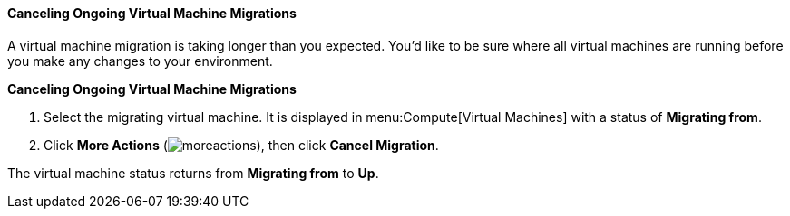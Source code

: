 [[Canceling_ongoing_virtual_machine_migrations]]
==== Canceling Ongoing Virtual Machine Migrations

A virtual machine migration is taking longer than you expected. You'd like to be sure where all virtual machines are running before you make any changes to your environment.


*Canceling Ongoing Virtual Machine Migrations*

. Select the migrating virtual machine. It is displayed in menu:Compute[Virtual Machines] with a status of *Migrating from*.
. Click *More Actions* (image:common/images/moreactions.png[]), then click *Cancel Migration*.

The virtual machine status returns from *Migrating from* to *Up*.
